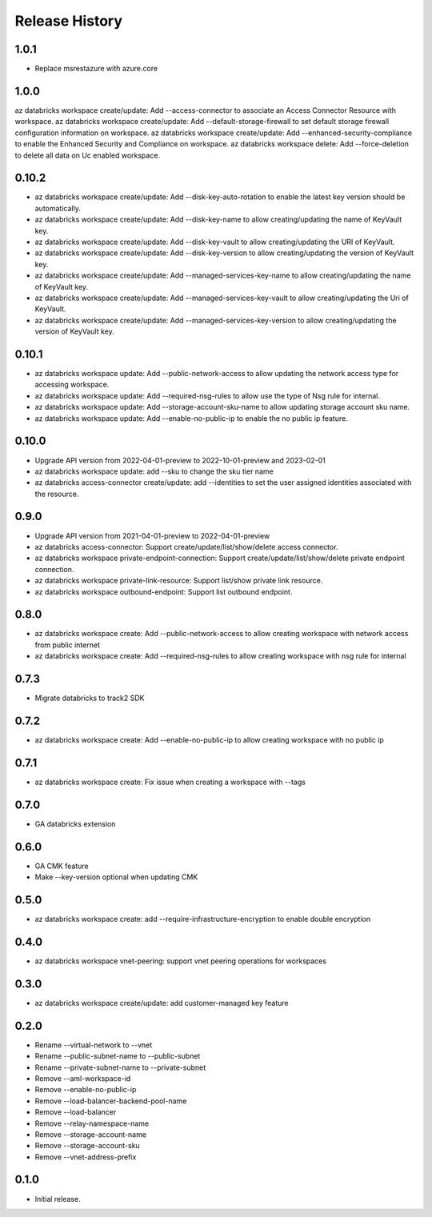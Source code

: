 .. :changelog:

Release History
===============

1.0.1
+++++
* Replace msrestazure with azure.core

1.0.0
+++++
az databricks workspace create/update: Add --access-connector to associate an Access Connector Resource with workspace.
az databricks workspace create/update: Add --default-storage-firewall to set default storage firewall configuration information on workspace.
az databricks workspace create/update: Add --enhanced-security-compliance to enable the Enhanced Security and Compliance on workspace.
az databricks workspace delete: Add --force-deletion to delete all data on Uc enabled workspace.

0.10.2
+++++
* az databricks workspace create/update: Add --disk-key-auto-rotation to enable the latest key version should be automatically.
* az databricks workspace create/update: Add --disk-key-name to allow creating/updating the name of KeyVault key.
* az databricks workspace create/update: Add --disk-key-vault to allow creating/updating the URI of KeyVault.
* az databricks workspace create/update: Add --disk-key-version to allow creating/updating the version of KeyVault key.
* az databricks workspace create/update: Add --managed-services-key-name to allow creating/updating the name of KeyVault key.
* az databricks workspace create/update: Add --managed-services-key-vault to allow creating/updating the Uri of KeyVault.
* az databricks workspace create/update: Add --managed-services-key-version to allow creating/updating the version of KeyVault key.

0.10.1
+++++
* az databricks workspace update: Add --public-network-access to allow updating the network access type for accessing workspace.
* az databricks workspace update: Add --required-nsg-rules to allow use the type of Nsg rule for internal.
* az databricks workspace update: Add --storage-account-sku-name to allow updating storage account sku name.
* az databricks workspace update: Add --enable-no-public-ip to enable the no public ip feature.

0.10.0
+++++
* Upgrade API version from 2022-04-01-preview to 2022-10-01-preview and 2023-02-01
* az databricks workspace update: add --sku to change the sku tier name
* az databricks access-connector create/update: add --identities to set the user assigned identities associated with the resource.

0.9.0
+++++
* Upgrade API version from 2021-04-01-preview to 2022-04-01-preview
* az databricks access-connector: Support create/update/list/show/delete access connector.
* az databricks workspace private-endpoint-connection: Support create/update/list/show/delete private endpoint connection.
* az databricks workspace private-link-resource: Support list/show private link resource.
* az databricks workspace outbound-endpoint: Support list outbound endpoint.

0.8.0
+++++
* az databricks workspace create: Add --public-network-access to allow creating workspace with network access from public internet
* az databricks workspace create: Add --required-nsg-rules to allow creating workspace with nsg rule for internal

0.7.3
+++++
* Migrate databricks to track2 SDK

0.7.2
+++++
* az databricks workspace create: Add --enable-no-public-ip to allow creating workspace with no public ip

0.7.1
+++++
* az databricks workspace create: Fix issue when creating a workspace with --tags

0.7.0
+++++
* GA databricks extension

0.6.0
+++++
* GA CMK feature
* Make --key-version optional when updating CMK

0.5.0
+++++
* az databricks workspace create: add --require-infrastructure-encryption to enable double encryption

0.4.0
+++++
* az databricks workspace vnet-peering: support vnet peering operations for workspaces

0.3.0
+++++
* az databricks workspace create/update: add customer-managed key feature

0.2.0
+++++
* Rename --virtual-network to --vnet
* Rename --public-subnet-name to --public-subnet
* Rename --private-subnet-name to --private-subnet
* Remove --aml-workspace-id
* Remove --enable-no-public-ip
* Remove --load-balancer-backend-pool-name
* Remove --load-balancer
* Remove --relay-namespace-name
* Remove --storage-account-name
* Remove --storage-account-sku
* Remove --vnet-address-prefix

0.1.0
++++++
* Initial release.
